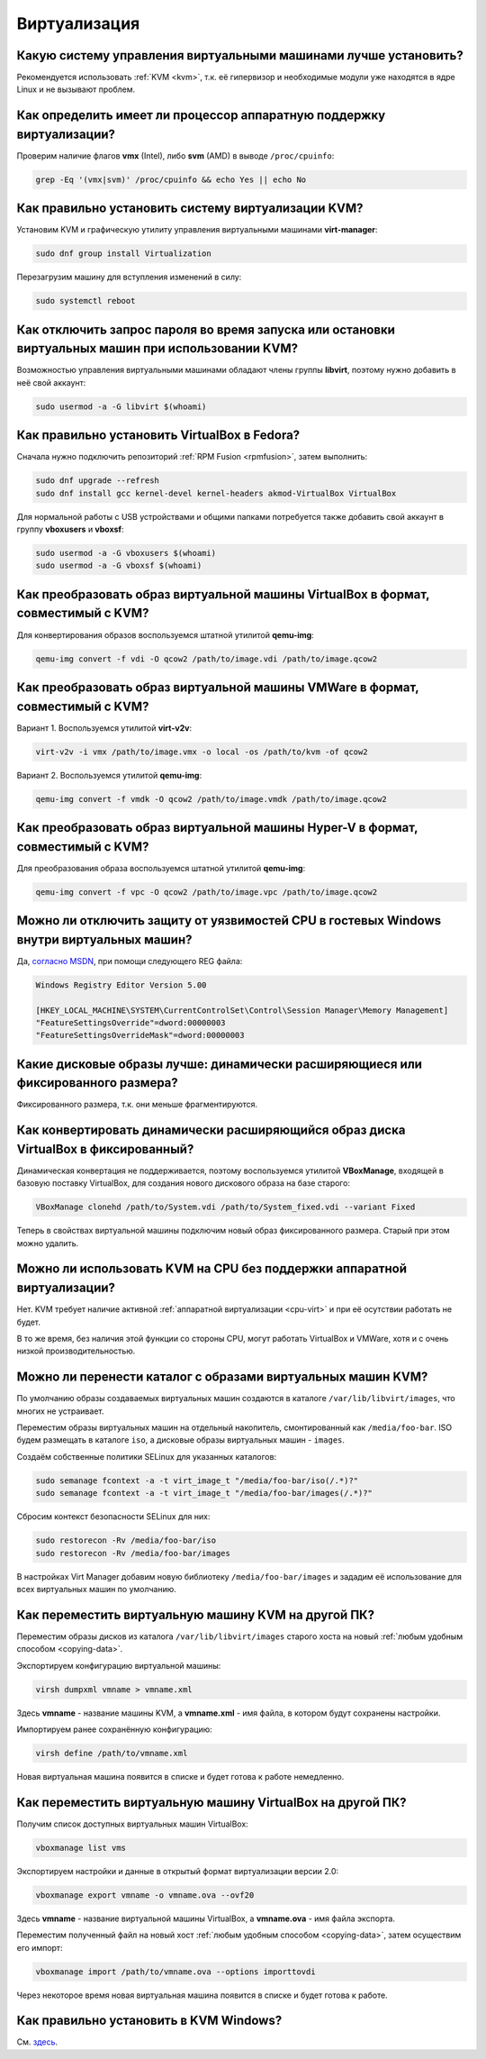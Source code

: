 .. Fedora-Faq-Ru (c) 2018 - 2019, EasyCoding Team and contributors
.. 
.. Fedora-Faq-Ru is licensed under a
.. Creative Commons Attribution-ShareAlike 4.0 International License.
.. 
.. You should have received a copy of the license along with this
.. work. If not, see <https://creativecommons.org/licenses/by-sa/4.0/>.
.. _virtualization:

*************
Виртуализация
*************

.. index:: virtualization, vm, kvm, virtualbox
.. _virt-selection:

Какую систему управления виртуальными машинами лучше установить?
=====================================================================

Рекомендуется использовать :ref:`KVM <kvm>`, т.к. её гипервизор и необходимые модули уже находятся в ядре Linux и не вызывают проблем.

.. index:: cpu, virtualization
.. _cpu-virt:

Как определить имеет ли процессор аппаратную поддержку виртуализации?
========================================================================

Проверим наличие флагов **vmx** (Intel), либо **svm** (AMD) в выводе ``/proc/cpuinfo``:

.. code-block:: text

    grep -Eq '(vmx|svm)' /proc/cpuinfo && echo Yes || echo No

.. index:: virtualization, kvm, vm
.. _kvm:

Как правильно установить систему виртуализации KVM?
=======================================================

Установим KVM и графическую утилиту управления виртуальными машинами **virt-manager**:

.. code-block:: text

    sudo dnf group install Virtualization

Перезагрузим машину для вступления изменений в силу:

.. code-block:: text

    sudo systemctl reboot

.. index:: virtualization, kvm, polkit
.. _kvm-users:

Как отключить запрос пароля во время запуска или остановки виртуальных машин при использовании KVM?
=======================================================================================================

Возможностью управления виртуальными машинами обладают члены группы **libvirt**, поэтому нужно добавить в неё свой аккаунт:

.. code-block:: text

    sudo usermod -a -G libvirt $(whoami)

.. index:: virtualization, repository, virtualbox, vm
.. _virtualbox:

Как правильно установить VirtualBox в Fedora?
================================================

Сначала нужно подключить репозиторий :ref:`RPM Fusion <rpmfusion>`, затем выполнить:

.. code-block:: text

    sudo dnf upgrade --refresh
    sudo dnf install gcc kernel-devel kernel-headers akmod-VirtualBox VirtualBox

Для нормальной работы с USB устройствами и общими папками потребуется также добавить свой аккаунт в группу **vboxusers** и **vboxsf**:

.. code-block:: text

    sudo usermod -a -G vboxusers $(whoami)
    sudo usermod -a -G vboxsf $(whoami)

.. index:: virtualbox, drive image, disk image, kvm, qemu, qcow2, vdi
.. _vdi-to-qcow2:

Как преобразовать образ виртуальной машины VirtualBox в формат, совместимый с KVM?
======================================================================================

Для конвертирования образов воспользуемся штатной утилитой **qemu-img**:

.. code-block:: text

    qemu-img convert -f vdi -O qcow2 /path/to/image.vdi /path/to/image.qcow2

.. index:: vmware, drive image, disk image, kvm, qemu, qcow2, vmx, vmdk
.. _vmdk-to-qcow2:

Как преобразовать образ виртуальной машины VMWare в формат, совместимый с KVM?
===================================================================================

Вариант 1. Воспользуемся утилитой **virt-v2v**:

.. code-block:: text

    virt-v2v -i vmx /path/to/image.vmx -o local -os /path/to/kvm -of qcow2

Вариант 2. Воспользуемся утилитой **qemu-img**:

.. code-block:: text

    qemu-img convert -f vmdk -O qcow2 /path/to/image.vmdk /path/to/image.qcow2

.. index:: hyper-v, drive image, disk image, kvm, qemu, qcow2, vpc
.. _vpc-to-qcow2:

Как преобразовать образ виртуальной машины Hyper-V в формат, совместимый с KVM?
===================================================================================

Для преобразования образа воспользуемся штатной утилитой **qemu-img**:

.. code-block:: text

    qemu-img convert -f vpc -O qcow2 /path/to/image.vpc /path/to/image.qcow2

.. index:: spectre, hardware, vulnerability, disable, mitigation, windows
.. _windows-cpuvuln:

Можно ли отключить защиту от уязвимостей CPU в гостевых Windows внутри виртуальных машин?
============================================================================================

Да, `согласно MSDN <https://support.microsoft.com/en-us/help/4072698/>`__, при помощи следующего REG файла:

.. code-block:: ini

    Windows Registry Editor Version 5.00

    [HKEY_LOCAL_MACHINE\SYSTEM\CurrentControlSet\Control\Session Manager\Memory Management]
    "FeatureSettingsOverride"=dword:00000003
    "FeatureSettingsOverrideMask"=dword:00000003

.. index:: drive image, disk image, virtualbox
.. _image-type:

Какие дисковые образы лучше: динамически расширяющиеся или фиксированного размера?
=====================================================================================

Фиксированного размера, т.к. они меньше фрагментируются.

.. index:: drive image, disk image, virtualbox, vdi
.. _convert-to-fixed:

Как конвертировать динамически расширяющийся образ диска VirtualBox в фиксированный?
========================================================================================

Динамическая конвертация не поддерживается, поэтому воспользуемся утилитой **VBoxManage**, входящей в базовую поставку VirtualBox, для создания нового дискового образа на базе старого:

.. code-block:: text

    VBoxManage clonehd /path/to/System.vdi /path/to/System_fixed.vdi --variant Fixed

Теперь в свойствах виртуальной машины подключим новый образ фиксированного размера. Старый при этом можно удалить.

.. index:: cpu, virtualization, acceleration
.. _kvm-no-acceleration:

Можно ли использовать KVM на CPU без поддержки аппаратной виртуализации?
===========================================================================

Нет. KVM требует наличие активной :ref:`аппаратной виртуализации <cpu-virt>` и при её осутствии работать не будет.

В то же время, без наличия этой функции со стороны CPU, могут работать VirtualBox и VMWare, хотя и с очень низкой производительностью.

.. index:: kvm, libvirt, selinux, semanage, restorecon
.. _kvm-move-directory:

Можно ли перенести каталог с образами виртуальных машин KVM?
===============================================================

По умолчанию образы создаваемых виртуальных машин создаются в каталоге ``/var/lib/libvirt/images``, что многих не устраивает.

Переместим образы виртуальных машин на отдельный накопитель, смонтированный как ``/media/foo-bar``. ISO будем размещать в каталоге ``iso``, а дисковые образы виртуальных машин - ``images``.

Создаём собственные политики SELinux для указанных каталогов:

.. code-block:: text

    sudo semanage fcontext -a -t virt_image_t "/media/foo-bar/iso(/.*)?"
    sudo semanage fcontext -a -t virt_image_t "/media/foo-bar/images(/.*)?"

Сбросим контекст безопасности SELinux для них:

.. code-block:: text

    sudo restorecon -Rv /media/foo-bar/iso
    sudo restorecon -Rv /media/foo-bar/images

В настройках Virt Manager добавим новую библиотеку ``/media/foo-bar/images`` и зададим её использование для всех виртуальных машин по умолчанию.

.. index:: virtualization, kvm, transfer
.. _kvm-transfer:

Как переместить виртуальную машину KVM на другой ПК?
========================================================

Переместим образы дисков из каталога ``/var/lib/libvirt/images`` старого хоста на новый :ref:`любым удобным способом <copying-data>`.

Экспортируем конфигурацию виртуальной машины:

.. code-block:: text

    virsh dumpxml vmname > vmname.xml

Здесь **vmname** - название машины KVM, а **vmname.xml** - имя файла, в котором будут сохранены настройки.

Импортируем ранее сохранённую конфигурацию:

.. code-block:: text

    virsh define /path/to/vmname.xml

Новая виртуальная машина появится в списке и будет готова к работе немедленно.

.. index:: virtualization, virtualbox, transfer
.. _virtualbox-transfer:

Как переместить виртуальную машину VirtualBox на другой ПК?
===============================================================

Получим список доступных виртуальных машин VirtualBox:

.. code-block:: text

    vboxmanage list vms

Экспортируем настройки и данные в открытый формат виртуализации версии 2.0:

.. code-block:: text

    vboxmanage export vmname -o vmname.ova --ovf20

Здесь **vmname** - название виртуальной машины VirtualBox, а **vmname.ova** - имя файла экспорта.

Переместим полученный файл на новый хост :ref:`любым удобным способом <copying-data>`, затем осуществим его импорт:

.. code-block:: text

    vboxmanage import /path/to/vmname.ova --options importtovdi

Через некоторое время новая виртуальная машина появится в списке и будет готова к работе.

.. index:: virtualization, kvm, vm, windows
.. _kvm-windows:

Как правильно установить в KVM Windows?
===========================================

См. `здесь <https://www.easycoding.org/2019/12/19/zapuskaem-windows-v-kvm-na-fedora.html>`__.
